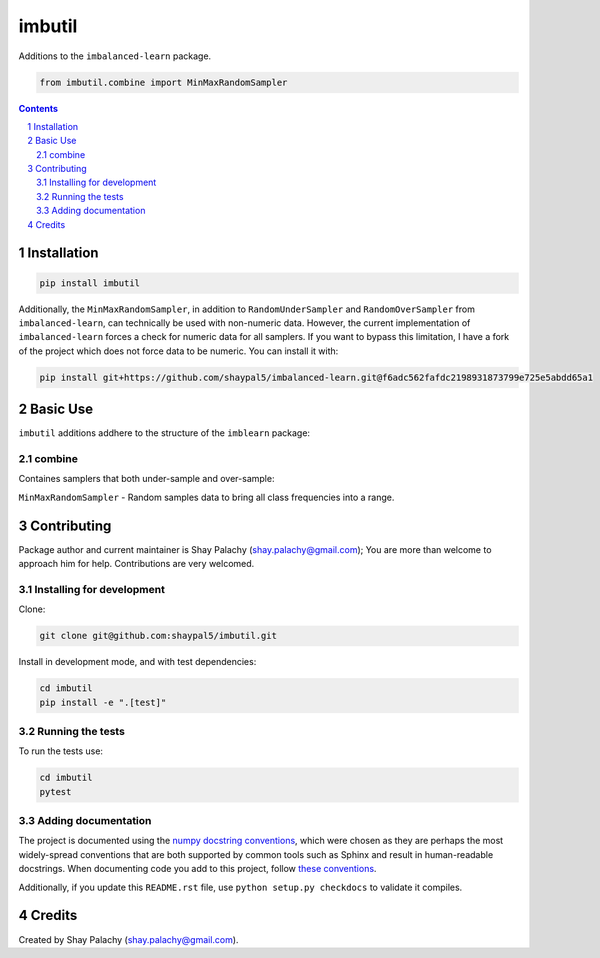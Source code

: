 imbutil
#######
|PyPI-Status| |PyPI-Versions| |Build-Status| |Codecov| |LICENCE|

Additions to the ``imbalanced-learn`` package.

.. code-block:: python

  from imbutil.combine import MinMaxRandomSampler

.. contents::

.. section-numbering::


Installation
============

.. code-block:: bash

  pip install imbutil


Additionally, the ``MinMaxRandomSampler``, in addition to ``RandomUnderSampler`` and ``RandomOverSampler`` from ``imbalanced-learn``, can technically be used with non-numeric data. However, the current implementation of ``imbalanced-learn`` forces a check for numeric data for all samplers. If you want to bypass this limitation, I have a fork of the project which does not force data to be numeric. You can install it with:

.. code-block:: bash

    pip install git+https://github.com/shaypal5/imbalanced-learn.git@f6adc562fafdc2198931873799e725e5abdd65a1


Basic Use
=========

``imbutil`` additions addhere to the structure of the ``imblearn`` package:

combine
-------

Containes samplers that both under-sample and over-sample:

``MinMaxRandomSampler`` - Random samples data to bring all class frequencies into a range.


Contributing
============

Package author and current maintainer is Shay Palachy (shay.palachy@gmail.com); You are more than welcome to approach him for help. Contributions are very welcomed.

Installing for development
----------------------------

Clone:

.. code-block:: bash

  git clone git@github.com:shaypal5/imbutil.git


Install in development mode, and with test dependencies:

.. code-block:: bash

  cd imbutil
  pip install -e ".[test]"


Running the tests
-----------------

To run the tests use:

.. code-block:: bash

  cd imbutil
  pytest


Adding documentation
--------------------

The project is documented using the `numpy docstring conventions`_, which were chosen as they are perhaps the most widely-spread conventions that are both supported by common tools such as Sphinx and result in human-readable docstrings. When documenting code you add to this project, follow `these conventions`_.

.. _`numpy docstring conventions`: https://github.com/numpy/numpy/blob/master/doc/HOWTO_DOCUMENT.rst.txt
.. _`these conventions`: https://github.com/numpy/numpy/blob/master/doc/HOWTO_DOCUMENT.rst.txt

Additionally, if you update this ``README.rst`` file,  use ``python setup.py checkdocs`` to validate it compiles.


Credits
=======

Created by Shay Palachy (shay.palachy@gmail.com).


.. |PyPI-Status| image:: https://img.shields.io/pypi/v/imbutil.svg
  :target: https://pypi.org/project/imbutil

.. |PyPI-Versions| image:: https://img.shields.io/pypi/pyversions/imbutil.svg
   :target: https://pypi.org/project/imbutil

.. |Build-Status| image:: https://travis-ci.org/shaypal5/imbutil.svg?branch=master
  :target: https://travis-ci.org/shaypal5/imbutil

.. |LICENCE| image:: https://img.shields.io/github/license/shaypal5/imbutil.svg
  :target: https://github.com/shaypal5/imbutil/blob/master/LICENSE

.. |Codecov| image:: https://codecov.io/github/shaypal5/imbutil/coverage.svg?branch=master
   :target: https://codecov.io/github/shaypal5/imbutil?branch=master
